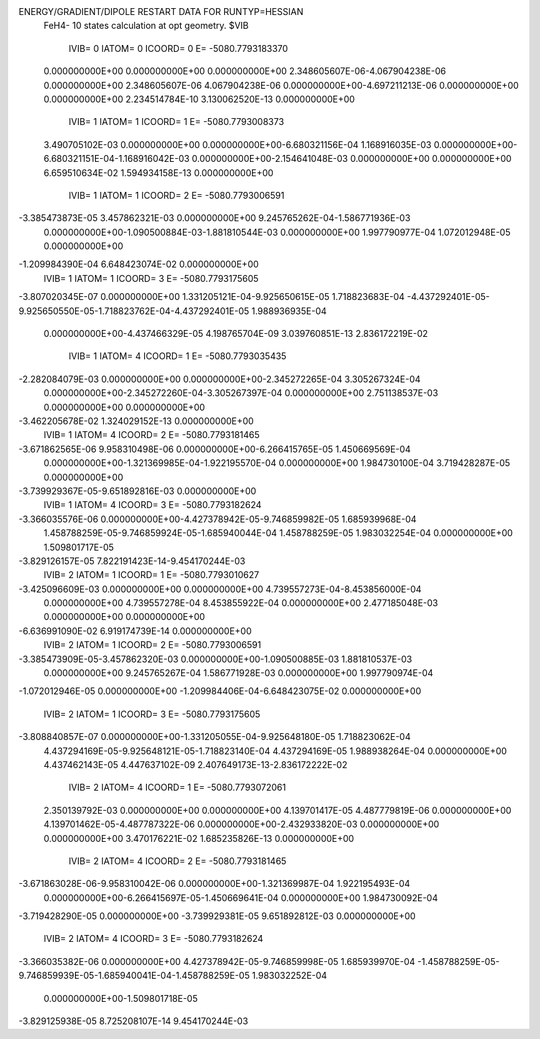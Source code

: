 ENERGY/GRADIENT/DIPOLE RESTART DATA FOR RUNTYP=HESSIAN
 FeH4- 10 states calculation at opt geometry.                                   
 $VIB   
         IVIB=   0 IATOM=   0 ICOORD=   0 E=    -5080.7793183370
 0.000000000E+00 0.000000000E+00 0.000000000E+00 2.348605607E-06-4.067904238E-06
 0.000000000E+00 2.348605607E-06 4.067904238E-06 0.000000000E+00-4.697211213E-06
 0.000000000E+00 0.000000000E+00
 2.234514784E-10 3.130062520E-13 0.000000000E+00
         IVIB=   1 IATOM=   1 ICOORD=   1 E=    -5080.7793008373
 3.490705102E-03 0.000000000E+00 0.000000000E+00-6.680321156E-04 1.168916035E-03
 0.000000000E+00-6.680321151E-04-1.168916042E-03 0.000000000E+00-2.154641048E-03
 0.000000000E+00 0.000000000E+00
 6.659510634E-02 1.594934158E-13 0.000000000E+00
         IVIB=   1 IATOM=   1 ICOORD=   2 E=    -5080.7793006591
-3.385473873E-05 3.457862321E-03 0.000000000E+00 9.245765262E-04-1.586771936E-03
 0.000000000E+00-1.090500884E-03-1.881810544E-03 0.000000000E+00 1.997790977E-04
 1.072012948E-05 0.000000000E+00
-1.209984390E-04 6.648423074E-02 0.000000000E+00
         IVIB=   1 IATOM=   1 ICOORD=   3 E=    -5080.7793175605
-3.807020345E-07 0.000000000E+00 1.331205121E-04-9.925650615E-05 1.718823683E-04
-4.437292401E-05-9.925650550E-05-1.718823762E-04-4.437292401E-05 1.988936935E-04
 0.000000000E+00-4.437466329E-05
 4.198765704E-09 3.039760851E-13 2.836172219E-02
         IVIB=   1 IATOM=   4 ICOORD=   1 E=    -5080.7793035435
-2.282084079E-03 0.000000000E+00 0.000000000E+00-2.345272265E-04 3.305267324E-04
 0.000000000E+00-2.345272260E-04-3.305267397E-04 0.000000000E+00 2.751138537E-03
 0.000000000E+00 0.000000000E+00
-3.462205678E-02 1.324029152E-13 0.000000000E+00
         IVIB=   1 IATOM=   4 ICOORD=   2 E=    -5080.7793181465
-3.671862565E-06 9.958310498E-06 0.000000000E+00-6.266415765E-05 1.450669569E-04
 0.000000000E+00-1.321369985E-04-1.922195570E-04 0.000000000E+00 1.984730100E-04
 3.719428287E-05 0.000000000E+00
-3.739929367E-05-9.651892816E-03 0.000000000E+00
         IVIB=   1 IATOM=   4 ICOORD=   3 E=    -5080.7793182624
-3.366035576E-06 0.000000000E+00-4.427378942E-05-9.746859982E-05 1.685939968E-04
 1.458788259E-05-9.746859924E-05-1.685940044E-04 1.458788259E-05 1.983032254E-04
 0.000000000E+00 1.509801717E-05
-3.829126157E-05 7.822191423E-14-9.454170244E-03
         IVIB=   2 IATOM=   1 ICOORD=   1 E=    -5080.7793010627
-3.425096609E-03 0.000000000E+00 0.000000000E+00 4.739557273E-04-8.453856000E-04
 0.000000000E+00 4.739557278E-04 8.453855922E-04 0.000000000E+00 2.477185048E-03
 0.000000000E+00 0.000000000E+00
-6.636991090E-02 6.919174739E-14 0.000000000E+00
         IVIB=   2 IATOM=   1 ICOORD=   2 E=    -5080.7793006591
-3.385473909E-05-3.457862320E-03 0.000000000E+00-1.090500885E-03 1.881810537E-03
 0.000000000E+00 9.245765267E-04 1.586771928E-03 0.000000000E+00 1.997790974E-04
-1.072012946E-05 0.000000000E+00
-1.209984406E-04-6.648423075E-02 0.000000000E+00
         IVIB=   2 IATOM=   1 ICOORD=   3 E=    -5080.7793175605
-3.808840857E-07 0.000000000E+00-1.331205055E-04-9.925648180E-05 1.718823062E-04
 4.437294169E-05-9.925648121E-05-1.718823140E-04 4.437294169E-05 1.988938264E-04
 0.000000000E+00 4.437462143E-05
 4.447637102E-09 2.407649173E-13-2.836172222E-02
         IVIB=   2 IATOM=   4 ICOORD=   1 E=    -5080.7793072061
 2.350139792E-03 0.000000000E+00 0.000000000E+00 4.139701417E-05 4.487779819E-06
 0.000000000E+00 4.139701462E-05-4.487787322E-06 0.000000000E+00-2.432933820E-03
 0.000000000E+00 0.000000000E+00
 3.470176221E-02 1.685235826E-13 0.000000000E+00
         IVIB=   2 IATOM=   4 ICOORD=   2 E=    -5080.7793181465
-3.671863028E-06-9.958310042E-06 0.000000000E+00-1.321369987E-04 1.922195493E-04
 0.000000000E+00-6.266415697E-05-1.450669641E-04 0.000000000E+00 1.984730092E-04
-3.719428290E-05 0.000000000E+00
-3.739929381E-05 9.651892812E-03 0.000000000E+00
         IVIB=   2 IATOM=   4 ICOORD=   3 E=    -5080.7793182624
-3.366035382E-06 0.000000000E+00 4.427378942E-05-9.746859998E-05 1.685939970E-04
-1.458788259E-05-9.746859939E-05-1.685940041E-04-1.458788259E-05 1.983032252E-04
 0.000000000E+00-1.509801718E-05
-3.829125938E-05 8.725208107E-14 9.454170244E-03
